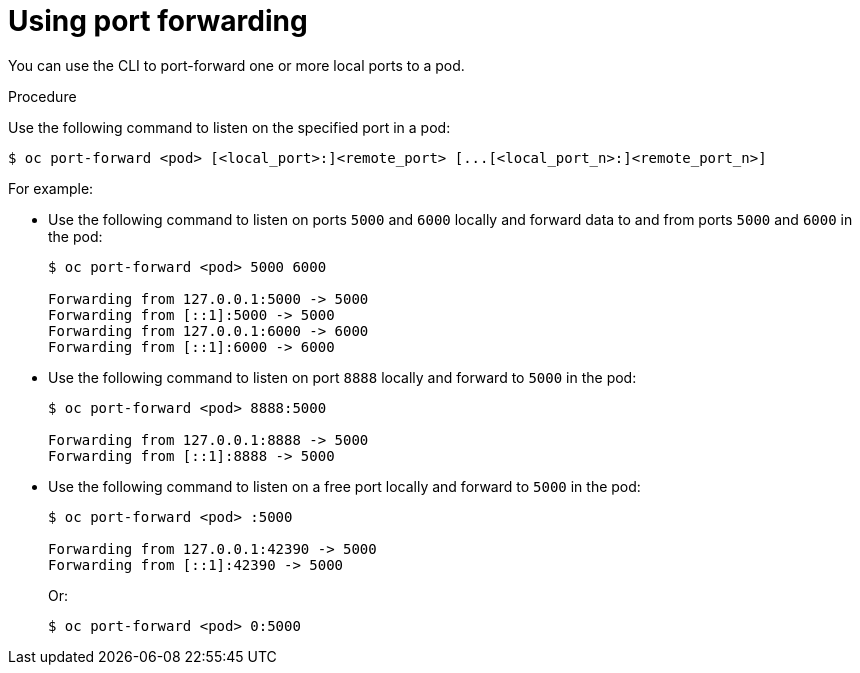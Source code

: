 // Module included in the following assemblies:
//
// * nodes/nodes-containers-port-forwarding.adoc

[id="nodes-containers-port-forwarding-using_{context}"]
= Using port forwarding

You can use the CLI to port-forward one or more local ports to a pod.

.Procedure

Use the following command to listen on the specified port in a pod:

----
$ oc port-forward <pod> [<local_port>:]<remote_port> [...[<local_port_n>:]<remote_port_n>]
----

For example:

* Use the following command to listen on ports `5000` and `6000` locally and forward data to and from ports `5000` and `6000` in the pod:
+
----
$ oc port-forward <pod> 5000 6000

Forwarding from 127.0.0.1:5000 -> 5000
Forwarding from [::1]:5000 -> 5000
Forwarding from 127.0.0.1:6000 -> 6000
Forwarding from [::1]:6000 -> 6000
----

* Use the following command to listen on port `8888` locally and forward to `5000` in the pod:
+
----
$ oc port-forward <pod> 8888:5000

Forwarding from 127.0.0.1:8888 -> 5000
Forwarding from [::1]:8888 -> 5000
----

* Use the following command to listen on a free port locally and forward to `5000` in the pod:
+
----
$ oc port-forward <pod> :5000

Forwarding from 127.0.0.1:42390 -> 5000
Forwarding from [::1]:42390 -> 5000
----
+
Or:
+
----
$ oc port-forward <pod> 0:5000
----

